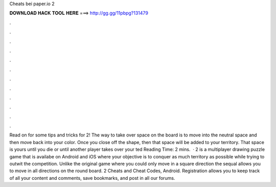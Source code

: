 Cheats bei paper.io 2

𝐃𝐎𝐖𝐍𝐋𝐎𝐀𝐃 𝐇𝐀𝐂𝐊 𝐓𝐎𝐎𝐋 𝐇𝐄𝐑𝐄 ===> http://gg.gg/11pbpg?131479

.

.

.

.

.

.

.

.

.

.

.

.

Read on for some tips and tricks for  2! The way to take over space on the board is to move into the neutral space and then move back into your color. Once you close off the shape, then that space will be added to your territory. That space is yours until you die or until another player takes over your ted Reading Time: 2 mins.  ·  2 is a multiplayer drawing puzzle game that is availabe on Android and iOS where your objective is to conquer as much territory as possible while trying to outwit the competition. Unlike the original game where you could only move in a square direction the sequal allows you to move in all directions on the round board.  2 Cheats and Cheat Codes, Android. Registration allows you to keep track of all your content and comments, save bookmarks, and post in all our forums.
